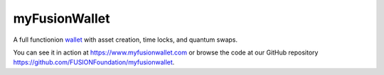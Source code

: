 ==============
myFusionWallet
==============


A full functionion `wallet <https://github.com/FUSIONFoundation/myfusionwallet>`_ with asset creation, time locks, and quantum swaps.

You can see it in action at `https://www.myfusionwallet.com <https://www.myfusionwallet.com>`_ or browse the code at our GitHub repository `https://github.com/FUSIONFoundation/myfusionwallet <https://github.com/FUSIONFoundation/myfusionwallet>`_.
 
